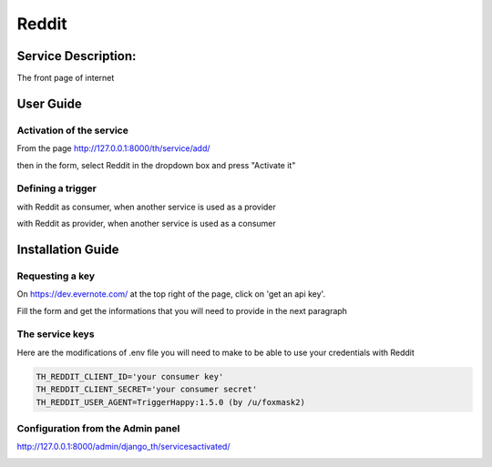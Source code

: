 Reddit
========

Service Description:
--------------------

The front page of internet

User Guide
----------

Activation of the service
~~~~~~~~~~~~~~~~~~~~~~~~~

From the page http://127.0.0.1:8000/th/service/add/

.. image:: https://raw.githubusercontent.com/foxmask/django-th/master/docs/installation_guide/public_service_wallabag_add.png
   :alt: My Activated Services

then in the form, select Reddit in the dropdown box and press "Activate it"

Defining a trigger
~~~~~~~~~~~~~~~~~~

with Reddit as consumer, when another service is used as a provider

.. image:: https://raw.githubusercontent.com/foxmask/django-th/master/docs/installation_guide/reddit_consumer_step3.png
    :alt: reddit step 3

.. image:: https://raw.githubusercontent.com/foxmask/django-th/master/docs/installation_guide/reddit_consumer_step4.png
    :alt: reddit step 4

with Reddit as provider, when another service is used as a consumer

.. image:: https://raw.githubusercontent.com/foxmask/django-th/master/docs/installation_guide/reddit_provider_step1.png
    :alt: reddit step 1

.. image:: https://raw.githubusercontent.com/foxmask/django-th/master/docs/installation_guide/reddit_provider_step2.png
    :alt: reddit step 2

Installation Guide
------------------

Requesting a key
~~~~~~~~~~~~~~~~

On https://dev.evernote.com/ at the top right of the page, click on 'get an api key'.

Fill the form and get the informations that you will need to provide in the next paragraph


The service keys
~~~~~~~~~~~~~~~~

Here are the modifications of .env file you will need to make to be able to use your credentials with Reddit

.. code-block:: python

    TH_REDDIT_CLIENT_ID='your consumer key'
    TH_REDDIT_CLIENT_SECRET='your consumer secret'
    TH_REDDIT_USER_AGENT=TriggerHappy:1.5.0 (by /u/foxmask2)


Configuration from the Admin panel
~~~~~~~~~~~~~~~~~~~~~~~~~~~~~~~~~~

http://127.0.0.1:8000/admin/django_th/servicesactivated/

.. image:: https://raw.githubusercontent.com/foxmask/django-th/master/docs/installation_guide/service_reddit.png
    :target: https://reddit.com/
    :alt: Reddit
